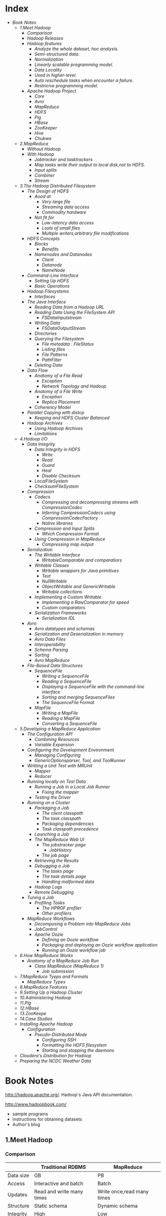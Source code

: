 * Index
- [[* Book Notes][Book Notes]]
  - [[* 1.Meet Hadoop][1.Meet Hadoop]]
    - [[* Comparison][Comparison]]
    - [[* Hadoop Releases][Hadoop Releases]]
    - [[* Hadoop features][Hadoop features]]
      - [[* Analyze the whole dataset, hoc analysis.][Analyze the whole dataset, hoc analysis.]]
      - [[* Semi-structured data.][Semi-structured data.]]
      - [[* Normalization][Normalization]]
      - [[* Linearly scalable programming model.][Linearly scalable programming model.]]
      - [[* Data Locality][Data Locality]]
      - [[* Used in higher-level.][Used in higher-level.]]
      - [[* Auto reschedule tasks when encounter a failure.][Auto reschedule tasks when encounter a failure.]]
      - [[* Restricive programming model.][Restricive programming model.]]
    - [[* Apache Hadoop Project][Apache Hadoop Project]]
      - [[* Core][Core]]
      - [[* Avro][Avro]]
      - [[* MapReduce][MapReduce]]
      - [[* HDFS][HDFS]]
      - [[* Pig][Pig]]
      - [[* HBase][HBase]]
      - [[* ZooKeeper][ZooKeeper]]
      - [[* Hive][Hive]]
      - [[* Chukwa][Chukwa]]
  - [[* 2.MapReduce][2.MapReduce]]
    - [[* Without Hadoop][Without Hadoop]]
    - [[* With Hadoop][With Hadoop]]
      - [[* Jobtracker and tasktrackers][Jobtracker and tasktrackers]]
      - [[* Map tasks write their output to local disk,not to HDFS.][Map tasks write their output to local disk,not to HDFS.]]
      - [[* Input splits][Input splits]]
      - [[* Combiner][Combiner]]
      - [[* Stream][Stream]]
  - [[* 3.The Hadoop Distributed Filesystem][3.The Hadoop Distributed Filesystem]]
    - [[* The Design of HDFS][The Design of HDFS]]
      - [[* Aood at	  ][Aood at	  ]]
        - [[* Very large file ][Very large file ]]
        - [[* Streaming data access][Streaming data access]]
        - [[* Commodity hardware][Commodity hardware]]
      - [[* Not fit for][Not fit for]]
        - [[* Low-latency data access][Low-latency data access]]
        - [[* Losts of small files][Losts of small files]]
        - [[* Multiple writers,arbitrary file modifications][Multiple writers,arbitrary file modifications]]
    - [[* HDFS Concepts][HDFS Concepts]]
      - [[* Blocks][Blocks]]
        - [[* Benefits][Benefits]]
      - [[* Namenodes and Datanodes][Namenodes and Datanodes]]
        - [[* Client ][Client ]]
        - [[* Datanode][Datanode]]
        - [[* NameNode][NameNode]]
    - [[* Command-Line Interface][Command-Line Interface]]
      - [[* Setting Up HDFS][Setting Up HDFS]]
      - [[* Basic Operations][Basic Operations]]
    - [[* Hadoop Filesystems][Hadoop Filesystems]]
      - [[* Interfaces][Interfaces]]
    - [[* The Java Interface][The Java Interface]]
      - [[* Reading Data from a Hadoop URL][Reading Data from a Hadoop URL]]
      - [[* Reading Data Using the FileSystem API][Reading Data Using the FileSystem API]]
        - [[* FSDataInputstream][FSDataInputstream]]
      - [[* Writing Data][Writing Data]]
        - [[* FSDataOutputStream][FSDataOutputStream]]
      - [[* Directories][Directories]]
      - [[* Querying the Filesystem][Querying the Filesystem]]
        - [[* File metadata : FileStatus][File metadata : FileStatus]]
        - [[* Listing files][Listing files]]
        - [[* File Patterns][File Patterns]]
        - [[* PathFilter][PathFilter]]
      - [[* Deleting Data][Deleting Data]]
    - [[* Data Flow][Data Flow]]
      - [[* Anatomy of a File Read][Anatomy of a File Read]]
        - [[* Exception][Exception]]
        - [[* Network Topology and Hadoop][Network Topology and Hadoop]]
      - [[* Anatomy of a File Write][Anatomy of a File Write]]
        - [[* Exception][Exception]]
        - [[* Replica Placement][Replica Placement]]
      - [[* Coherency Model][Coherency Model]]
    - [[* Parallel Copying with distcp][Parallel Copying with distcp]]
      - [[* Keeping and HDFS Cluster Balanced][Keeping and HDFS Cluster Balanced]]
    - [[* Hadoop Archives][Hadoop Archives]]
      - [[* Using Hadoop Archives][Using Hadoop Archives]]
      - [[* Limitations][Limitations]]
  - [[* 4.Hadoop I/O][4.Hadoop I/O]]
    - [[* Data Integrity][Data Integrity]]
      - [[* Data Integrity in HDFS][Data Integrity in HDFS]]
        - [[* Write][Write]]
        - [[* Read][Read]]
        - [[* Guard][Guard]]
        - [[* Heal][Heal]]
        - [[* Disable Checksum][Disable Checksum]]
      - [[* LocalFileSystem][LocalFileSystem]]
      - [[* ChecksumFIleSystem][ChecksumFIleSystem]]
    - [[* Compression][Compression]]
      - [[* Codecs][Codecs]]
        - [[* Compressing and decompressing streams with CompressionCodec][Compressing and decompressing streams with CompressionCodec]]
        - [[* Inferring CompressionCodecs using CompressionCodecFactory][Inferring CompressionCodecs using CompressionCodecFactory]]
        - [[* Native libraries][Native libraries]]
      - [[* Compression and Input Splits][Compression and Input Splits]]
        - [[* Which Compression Format][Which Compression Format]]
      - [[* Using Compression in MapReduce][Using Compression in MapReduce]]
        - [[* Compressing map output][Compressing map output]]
    - [[* Serialization][Serialization]]
      - [[* The Writable Interface][The Writable Interface]]
        - [[* WritableComparable and comparatiors][WritableComparable and comparatiors]]
      - [[* Writable Classes][Writable Classes]]
        - [[* Writable wrappers for Java primitives][Writable wrappers for Java primitives]]
        - [[* Text][Text]]
        - [[* NullWritable][NullWritable]]
        - [[* ObjectWritable and GenericWritable][ObjectWritable and GenericWritable]]
        - [[* Writable collections][Writable collections]]
      - [[* Implementing a Custom Writable][Implementing a Custom Writable]]
        - [[* Implementing a RawComparator for speed][Implementing a RawComparator for speed]]
        - [[* Custom comparators][Custom comparators]]
      - [[* Serialization Frameworks][Serialization Frameworks]]
        - [[* Serialization IDL][Serialization IDL]]
    - [[* Avro][Avro]]
      - [[* Avro datatypes and schemas][Avro datatypes and schemas]]
      - [[* Serialization and Deserialization in memory][Serialization and Deserialization in memory]]
      - [[* Avro Data Files][Avro Data Files]]
      - [[* Interoperability][Interoperability]]
      - [[* Schema Parsing ][Schema Parsing ]]
      - [[* Sorting][Sorting]]
      - [[* Avro MapReduce][Avro MapReduce]]
    - [[* File-Based Data Structures][File-Based Data Structures]]
      - [[* SequenceFile][SequenceFile]]
        - [[* Writing a SequenceFile][Writing a SequenceFile]]
        - [[* Reading a SequenceFile][Reading a SequenceFile]]
        - [[* Displaying a SequenceFile with the command-line interface][Displaying a SequenceFile with the command-line interface]]
        - [[* Sorting and merging SequenceFiles][Sorting and merging SequenceFiles]]
        - [[* The SequenceFile Format][The SequenceFile Format]]
      - [[* MapFile][MapFile]]
        - [[* Writing a MapFile][Writing a MapFile]]
        - [[* Reading a MapFile][Reading a MapFile]]
        - [[* Converting a SequenceFile][Converting a SequenceFile]]
  - [[* 5.Developing a MapReduce Application][5.Developing a MapReduce Application]]
    - [[* The Configuration API][The Configuration API]]
      - [[* Combining Resources][Combining Resources]]
      - [[* Variable Expansion][Variable Expansion]]
    - [[* Configuring the Development Environment][Configuring the Development Environment]]
      - [[* Managing Configuring][Managing Configuring]]
      - [[* GenericOptionsparser, Tool, and ToolRunner][GenericOptionsparser, Tool, and ToolRunner]]
    - [[* Writting a Unit Test with MRUnit][Writting a Unit Test with MRUnit]]
      - [[* Mapper][Mapper]]
      - [[* Reducer][Reducer]]
    - [[* Running locally on Test Data][Running locally on Test Data]]
      - [[* Running a Job in a Local Job Runner][Running a Job in a Local Job Runner]]
        - [[* Fixing the mapper][Fixing the mapper]]
      - [[* Testing the Driver][Testing the Driver]]
    - [[* Running on a Cluster][Running on a Cluster]]
      - [[* Packaging a Job][Packaging a Job]]
        - [[* The client classpath][The client classpath]]
        - [[* The task classpath][The task classpath]]
        - [[* Packaging dependencies][Packaging dependencies]]
        - [[* Task classpath precedence][Task classpath precedence]]
      - [[* Launching a Job][Launching a Job]]
      - [[* The MapReduce Web UI][The MapReduce Web UI]]
        - [[* The jobstracker page][The jobstracker page]]
          - [[* JobHistory][JobHistory]]
        - [[* The job page][The job page]]
      - [[* Retrieving the Results][Retrieving the Results]]
      - [[* Debugging a Job][Debugging a Job]]
        - [[* The tasks page][The tasks page]]
        - [[* The task details page][The task details page]]
        - [[* Handling malformed data][Handling malformed data]]
      - [[* Hadoop Logs][Hadoop Logs]]
      - [[* Remote Debugging][Remote Debugging]]
    - [[* Tuning a Job][Tuning a Job]]
      - [[* Profiling Tasks][Profiling Tasks]]
        - [[* The HPROF profiler][The HPROF profiler]]
        - [[* Other profilers][Other profilers]]
    - [[* MapReduce Workflows][MapReduce Workflows]]
      - [[* Decomposing a Problem into MapReduce Jobs][Decomposing a Problem into MapReduce Jobs]]
      - [[* JobControl][JobControl]]
      - [[* Apache Oozie][Apache Oozie]]
        - [[* Defining an Oozie workflow][Defining an Oozie workflow]]
        - [[* Packaging and deploying an Oozie workflow application][Packaging and deploying an Oozie workflow application]]
        - [[* Running an Oozie workflow job][Running an Oozie workflow job]]
  - [[* 6.How MapReduce Works][6.How MapReduce Works]]
    - [[* Anatomy of a MapReduce Job Run][Anatomy of a MapReduce Job Run]]
      - [[* Class MapReduce (MapReduce 1)][Class MapReduce (MapReduce 1)]]
        - [[* Job submission][Job submission]]
  - [[* 7.MapReduce Tyeps and Formats][7.MapReduce Tyeps and Formats]]
    - [[* MapReduce Types][MapReduce Types]]
  - [[* 8.MapReduce Features][8.MapReduce Features]]
  - [[* 9.Setting Up a Hadoop Cluster][9.Setting Up a Hadoop Cluster]]
  - [[* 10.Administering Hadoop][10.Administering Hadoop]]
  - [[* 11.Pig][11.Pig]]
  - [[* 12.HBase][12.HBase]]
  - [[* 13.ZooKeepe][13.ZooKeepe]]
  - [[* 14.Case Studies][14.Case Studies]]
  - [[* Installing Apache Hadoop][Installing Apache Hadoop]]
    - [[* Configuration][Configuration]]
      - [[* Pseudo-Distributed Mode][Pseudo-Distributed Mode]]
        - [[* Configuring SSH][Configuring SSH]]
        - [[* Formatting the HDFS filesystem][Formatting the HDFS filesystem]]
        - [[* Starting and stopping the daemons][Starting and stopping the daemons]]
  - [[* Cloudera's Distribution for Hadoop][Cloudera's Distribution for Hadoop]]
  - [[* Preparing the NCDC Weather Data][Preparing the NCDC Weather Data]]

* Book Notes
http://hadoop.apache.org/.
Hadoop's Java API documentation.

http://www.hadoopbook.com/
+ sample programs
+ instructions for obtaining datasets
+ Author's blog

** 1.Meet Hadoop
*** Comparison
|-----------+---------------------------+----------------------------|
|           | Traditional RDBMS         | MapReduce                  |
|-----------+---------------------------+----------------------------|
| Data size | GB                        | PB                         |
| Access    | Interactive and batch     | Batch                      |
| Updates   | Read and write many times | Write once,read many times |
| Structure | Static schema             | Dynamic schema             |
| Integrity | High                      | Low                        |
| Scaling   | nonlinear                 | Linear                     |
|-----------+---------------------------+----------------------------|
*** Hadoop Releases
| Feature                     | 1.x                              | 0.22       | 2.x        |
|-----------------------------+----------------------------------+------------+------------|
| Secure authentication       | Yes                              | No         | Yes        |
| Old configration names      | Yes                              | Deprecated | Deprecated |
| New configration names      | No                               | Yes        | Yes        |
| Old MapReduce API           | Yes                              | Yes        | Yes        |
| New MapReduce API           | Yes (with some missing libraries | Yes        | Yes        |
| MapReduce1 runtime(Classic) | Yes                              | Yes        | NO         |
| MapReduce2 runtime(YARN)    | No                               | NO         | Yes        |
| HDFS federation             | No                               | NO         | Yes        |
| HDFS high-availability      | No                               | No         | Yes        |
*** Hadoop features

**** Analyze the whole dataset, hoc analysis.

**** Semi-structured data.
MapReduce works well on unstructured or semi-structured data, since it
is designed to interpret the data at processing time. In other words,
the input keys and values for MapReduce are not an intrinsic property
of the data, but they are chosen by the person analyzing the data.

**** Normalization
Log files is suitable for MapReduce.
MapReduce favor record-oriented data.

**** Linearly scalable programming model.
The programmer write two functions -- a map function and a reduce
function -- each of which defines mapping form one set of key-value
pairs to another.And it has no concern about the size of the data.

**** Data Locality
Hadoop try to colocate the data with the compute node.It preserves
network bandwidth by explicitly modelling network topology.

**** Used in higher-level.
Do not need to touch to the data flow, and only thinks in terms of
functions of key and value pairs.

**** Auto reschedule tasks when encounter a failure.
It is a shared-nothing architecture, which makes rescheduling task on
machines that are healthy possible.

**** Restricive programming model.
You are limited to key and value types that are related in specified
ways and mappers and reducers run with very limited coordination
between one another.
*** Apache Hadoop Project

| Pig       | Chukwa | Hive      | HBase |
|-----------+--------+-----------+-------|
| MapReduce | HDFS   | ZooKeeper |       |
|-----------+--------+-----------+-------|
| Core      | Avro   |           |       |

**** Core
A set of components and interfaces for distributed filesystems and
general I/O (serialization, Java RPC, persistent data structures).

**** Avro
A data serialization system for efficient, cross-language RPC, and persistent data
storage. (At the time of this writing, Avro had been created only as a new subpro-
ject, and no other Hadoop subprojects were using it yet.)

**** MapReduce
 distributed data processing model and execution environment that runs on large
clusters of commodity machines.

**** HDFS
A distributed filesystem that runs on large clusters of commodity machines.

**** Pig
A data flow language and execution environment for exploring very large datasets.
Pig runs on HDFS and MapReduce clusters.

**** HBase
A distributed, column-oriented database. HBase uses HDFS for its underlying
storage, and supports both batch-style computations using MapReduce and point
queries (random reads).

**** ZooKeeper
A distributed, highly available coordination service. ZooKeeper provides primitives
such as distributed locks that can be used for building distributed applications.

**** Hive
A distributed data warehouse. Hive manages data stored in HDFS and provides a
query language based on SQL (and which is translated by the runtime engine to
MapReduce jobs) for querying the data.

**** Chukwa
A distributed data collection and analysis system. Chukwa runs collectors that
store data in HDFS, and it uses MapReduce to produce reports. (At the time of this
writing, Chukwa had only recently graduated from a “contrib” module in Core to
its own subproject.)

** 2.MapReduce
introduction to Mapreduce.

*** Without Hadoop
Facing with the problem that find the highest temperature for each
year from abundant of records,a large instance took up 40mins to
execute a bash command.

Express your query as a MapReduce job.

MapReduce works by breaking the processing into two phases:the map
phase and the reduce phase.Each phase has key-value pairs as input and
output,the types of which may be chosen by the programmer.

Use raw text as input for the map phase.The key should be the offset
of the beginning of the from the beginning of the file.


*** With Hadoop
Use Hadoop's basic types instead of built-in Java types for achieving good
performance when serialize.You can find them in org.apache.hadoop.io
package.
**** Jobtracker and tasktrackers
The jobtracker coordinates all the jobs run on the system by
scheduling tasks to run on tasktrackers. Tasktrackers run tasks and send progress re-
ports to the jobtracker, which keeps a record of the overall progress of each job. If a
tasks fails, the jobtracker can reschedule it on a different tasktracker.

**** Map tasks write their output to local disk,not to HDFS.
As it is not the finall result ,it's kind of waist to store in
HDFS,which will back up.

**** Input splits
Input splits should be small enough to achieve the good load-balance.
A good split size tends to be the size of a HDFS block,64MB by
defualt,which means that a node can process its task without query
other node to get all of the data.

The number of reduce tasks is not governed by the size of the input, but is specified
independently. 

**** Combiner
Combiner is a function juist like the reduce function, whereas it is
executed before send data the the node where executing
reduce.Therefor,you can define it using the reduce class.
It is focus on minimize the using of bandwidth.

**** Stream
Hadoop also provide Unix standard streams as the interface between Hadoop and your program.

** 3.The Hadoop Distributed Filesystem
Looks at Hadoop filesystems,HDFS in depth.

Hadoop has a general purpose filesystem abstraction,so it can also integrates with other storage systems.

*** The Design of HDFS
+ HDFS :: is filesystem designed for storing very large files with
          streaming data access patterns,running on clusters on
          commodity hardware.

**** Aood at	  
***** Very large file 
 hundreds of megabytes,gigabytes,or terabytes in size.

***** Streaming data access
HDFS is built around the idea that the most efficient data processing
pattern is a write-once,read-many-times pattern.And analyses are
performed on a large proportion of data.

***** Commodity hardware
It's designed to run on clusters of commodity hardware.

**** Not fit for
***** Low-latency data access
In the tens of milliseconds range.HBase is currently a better for
low-latency access.

***** Losts of small files
Because the namenode holds filesystem metadata in memory, the limit to the
number of files in a filesystem is governed by the amount of memory on the name-
node.

***** Multiple writers,arbitrary file modifications
File in HDFS may be written to by a single writer.And they are always
write at the end of the file.

*** HDFS Concepts
**** Blocks
Just like the blocks in a single disk.

Block's default size in HDFS is 64MB.But a file that is smaller than
64MB would not occupy a full block's worth of underlying storge.

With such size of blocks,HDFS can minimize the cost of seeks.This
figure will continue to be revised upward as transfer speeds grow.But
it also shouldn't be taken too far.Map tasks normally operate on one
block at a time,so if you have too few tasks (fewer than nodes in the
clusters), your jobs will run slower than they could otherwise.

list the blocks that make up each file in the filesystem
*% Hadoop fsck -files -blocks*

***** Benefits
+ a file can be larger than any single disk.
+ Making the unit of abstraction a block rather than a file simplifies
  the storage subsystem.

**** Namenodes and Datanodes
master-worker pattern -- a namenode (the master) and a number of
datanodes(workers).

***** Client 
It communicates with the namenode and datanodes and provide a
POSIX-like interface to user.

***** Datanode
They store and retrieve blocks when they are told to (by clients or
the namenode).
Report to the namenode periodically with lists of blocks that they are
storing.

***** NameNode
The namenode manages the filesystem namespace.
Everytime the system starts,it generate two files that store the
information -- namespace and edit log.
It also knows nodes on which a file's blocks locate.

+ Causion :: If namenode obliterated,the filesystem broke.So it is
             important to make the namenode resilient to failure.

+ Backup :: Hadoop can be configured so that the namenode write its
            persistent state to local disk as well as a remote NFS
            mount which is synchronous and atomic.

+ Secondary Namenode :: Its main role is to periodically merge the
     namespace image with the edit log to prevent the edit log from
     becoming too large.It keeps a copy of the merged namespace
     image.But the information generated from merged
     and faild will be lost.

*** Command-Line Interface
**** Setting Up HDFS
+ fs.default.name :: The HDFS daemons will use this property to determine the host and port for the HOST namenode.
+ dfs.replication :: Set it to one to cancel replicate filesystem blocks by the usual default for tree.

**** Basic Operations
fs -help for help.

+ Copy a file from the localfilesystem to HDFS ::
  % hadoop fs -copyFromLocal input/docs/quangle.text [hdfs://localhost][/user/tom/]quangle.txt
  (omitting hdfs uri will pick up the default hdfs://localhost)

+ HDFS file listing ::
  % hadoop fs -ls .
  The result is very similar to the "ls -l".

  The second column is the replication factor of the file.Directories
  do no have this value for they do not have the replication
  concept.They are treated as metadata and stored by the namenode.
  Datafiles do not have execute permission and directories must have
  it for accessing its children.

  Permission /*TODO*/

*** Hadoop Filesystems
Filesystem is an abstract notion and it has some implementation (HDFS
is just one of them).

|------------------+-----------+--------------------------------+----------------------------------------------------------------------------------------------------------------------------------------|
| Filesystem       | URIscheme | Java Implementation            | Description                                                                                                                            |
|------------------+-----------+--------------------------------+----------------------------------------------------------------------------------------------------------------------------------------|
| Local            | file      | fs.LocalFileSystem             | A filesystem for a locally connected disk with client-side check-sums.Use RawLocalFileSystem for a local filesystem with no checksums. |
| HDFS             | hdfs      | hdfs.DistributedFileSystem     | Hadoop's distributed filesystem.HDFS is designed to work efficiently in conjunction with MapReduce.                                    |
| HFTP             | hftp      | hdfs.HftpFileSystem            |                                                                                                                                        |
| HsFtp            | hsftp     | hdfs.HsftpFileSystem           |                                                                                                                                        |
| HAR              | har       | fs.HarFileSystem               |                                                                                                                                        |
| KFS(Cloud-Store) | kfs       | fs.kfs.KosmoFileSystem         |                                                                                                                                        |
| FTP              | ftp       | fs.ftp.FTPFileSystem           |                                                                                                                                        |
| S3(native)       | s3n       | fs.s3native.NativeS3FileSystem |                                                                                                                                        |
| S3(block-based)  | s3        | fs.s3.S3FileSystem             |                                                                                                                                        |
|------------------+-----------+--------------------------------+----------------------------------------------------------------------------------------------------------------------------------------|
(All Java implementations are under org.apache.hadoop)

Listing the files in the root directory of the local filessytem.
% hadoop fs -ls file:////

**** Interfaces
/*TODO*/  

*** The Java Interface
Writting code against the FileSystem abstract class to retain
portability across filesystem,which allows you to run tests rapidly
using data stored on the local filesystem.

**** Reading Data from a Hadoop URL
One of the simplest ways to read a file from a Hadoop filesystem is by
using a java.net.URL object to open a stream to read the data from.

#+BEGIN_SRC sh
InputStream in = null;
try {
  in = new URL("hdfs://host/path").openStream();
  // process in
} finally {
  IOUtils.closeStream(in);
}
#+END_SRC

To make Java recognize Hadoop's hdfs URL cheme,you need to call the
setURLStreamHadnlerFactory method on URL with an instance of
FsUrlStreamHandlerFactory.

This method can only be called once per JVM,it better to executed in a
static block while it may be conflict with some third-party component.

#+BEGIN_SRC sh
public class URLCat {
  static {
    URL.setURLStreamHandlerFactory(new FsUrlStreamHandlerFactory());
  }

  public static void main(String[] args) throws Exception {
    InputStream in = null;
    try {
      in = new URL(args[0]).openStream();
      //args[0] must met the format like : hdfs://localhost/path/to/file
      IOUtils.copyBytes(in, System.out, 4096, false);
    } finally {
      IOUtils.closeStream(in);
    }
  }
}
#+END_SRC

**** Reading Data Using the FileSystem API
A file in a Hadoop filesystem is represented by a Hadoop Path
object.You can think of a Path as a Hadoop filesystem URI.


Configuration object represents the configuration files such as core-site.xml.

#+BEGIN_SRC sh
public class FileSystemCat {

  public static void main(String[] args) throws Exception {
    String uri = args[0];
    Configuration conf = new Configuration();
    //FileSystem from org.apache.hadoop.fs
    FileSystem fs = FileSystem.get(URI.create(uri), conf);
    InputStream in = null;
    try {
      in = fs.open(new Path(uri));//Path from org.apache.hadoop.fs
      IOUtils.copyBytes(in, System.out, 4096, false);
    } finally {
      IOUtils.closeStream(in);
    }
  }
}
#+END_SRC

***** FSDataInputstream
The open() method on FileSystem actually returns a
FSDataInputstream.It is a specialization of =java.io.DataInputStream= 
with support for random access.It also implements =Seekable= ,
=PositionedReadable= interfaces.

Seekable interface has a seek() method that allow you to move to an 
arbitrary,absolute position in the file and getPos() method.
	      
PositionedReadable interface give you ability to read parts of a file
at a given offset.All of these methods preserve the current offset in
the file and are thread-safe.

+ /CAUTION/ :: seek() is a relatively expensive operation.You should
             structure your application access patterns to rely on
             streaming data,(by using MapReduce) rather than
             performing a large number of seeks.

**** Writing Data
Simplest to create a file:
#+BEGIN_SRC sh
  public FSDataOutStream create (Path f) throw IOException
#+END_SRC
  
  + /CAUTION/ :: this method will create the parent directory that
               doesn't exist.

There's an overloaded method for passing a callback
interface, =Progressable=,which will be invoken when data written to
the datanode.

Appending to an existing file.
#+BEGIN_SRC sh
  public FSDataOutStream append (Path f) throw IOException
#+END_SRC
  
It can be used to create unbounded files ,such as logfile, can write
to an existing file after a restart.

/Copying a local file to a Hadoop filesystem, and show proress/
#+BEGIN_SRC sh
public class FileCopyWithProgress {
  public static void main(String[] args) throws Exception {
    String localSrc = args[0];
    String dst = args[1];

    InputStream in = new BufferedInputStream(new FileInputStream(localSrc));
    Configuration conf = new Configuration();
    FileSystem fs = FileSystem.get(URI.create(dst), conf);

    OutputStream out = fs.create(new Path(dst), new Progressable() {
      public void progress() {
        System.out.print(".");
      }
    });
    IOUtils.copyBytes(in, out, 4096, true);
  }
}
#+END_SRC

***** FSDataOutputStream
The create() method above returns a FSDataOutputStream.
It can getPos() but not seek().
It was designed to the principal that writing only occur at the end of
a file.

**** Directories
Create a directory:
#+BEGIN_SRC sh
  public boolean mkdirs (Path f) throws IOException
#+END_SRC
This method creates all of the parent dir if they don't exist just
like the method creating a file or =java.io.File's mkdir()= .
It returns true if creating is success.
  
**** Querying the Filesystem
***** File metadata : FileStatus
The FileStatus class encapsulates filesystem metadata for files and
dirs,including /file length/ , /block size/ , /replication/ , /modification
time/ , /ownership/ , and /permission information/.

FileSystem's getFileStatus() method.
#+BEGIN_SRC sh
public class ShowFileStatusTest {
  private MiniDFSCluster cluster; // use an in-process HDFS cluster for testing
  private FileSystem fs;
  @Before
  public void setUp() throws IOException {
    Configuration conf = new Configuration();
    if (System.getProperty("test.build.data") == null) {
      System.setProperty("test.build.data", "/tmp");
    }
    cluster = new MiniDFSCluster(conf, 1, true, null);
    fs = cluster.getFileSystem();
    OutputStream out = fs.create(new Path("/dir/file"));
    out.write("content".getBytes("UTF-8"));
    out.close();
  }
  @After
  public void tearDown() throws IOException {
    if (fs != null) { fs.close(); }
    if (cluster != null) { cluster.shutdown(); }
  }
  @Test(expected = FileNotFoundException.class)
  public void throwsFileNotFoundForNonExistentFile() throws IOException {
    fs.getFileStatus(new Path("no-such-file"));
  }
  @Test
  public void fileStatusForFile() throws IOException {
    Path file = new Path("/dir/file");
    FileStatus stat = fs.getFileStatus(file);
    assertThat(stat.getPath().toUri().getPath(), is("/dir/file"));
    assertThat(stat.isDir(), is(false));
    assertThat(stat.getLen(), is(7L));

    assertThat(stat.getModificationTime(),
    is(lessThanOrEqualTo(System.currentTimeMillis())));
    assertThat(stat.getReplication(), is((short) 1));
    assertThat(stat.getBlockSize(), is(64 * 1024 * 1024L));
    assertThat(stat.getOwner(), is("tom"));
    assertThat(stat.getGroup(), is("supergroup"));
    assertThat(stat.getPermission().toString(), is("rw-r--r--"));
  }

}

//public boolean exists(Path f ) throws IOException
#+END_SRC

***** Listing files
#+BEGIN_SRC sh
public FileStatus[] listStatus(Path f) throws IOException
public FileStatus[] listStatus(Path f, PathFilter filter) throws IOException
public FileStatus[] listStatus(Path[] files) throws IOException
public FileStatus[] listStatus(Path[] files, PathFilter filter) throws IOException
#+END_SRC

Depending on what you pass into (file or dir),method return one or
more FileStatus instances.

#+BEGIN_SRC sh
    public class ListStatus {
	public static void main(String[] args) throws Exception {
	    String uri = args[0];
	    Configuration conf = new Configuration();
	    FileSystem fs = FileSystem.get(URI.create(uri), conf);
	    Path[] paths = new Path[args.length];
	    for (int i = 0; i < paths.length; i++) {
		paths[i] = new Path(args[i]);
	    }
	}
    }
    FileStatus[] status = fs.listStatus(paths);
    Path[] listedPaths = FileUtil.stat2Paths(status);
    for (Path p : listedPaths) {
	System.out.println(p);
    }
#+END_SRC

***** File Patterns
Using wildcard to match a set of files:
#+BEGIN_SRC sh
public FileStatus[] globStatus(Path pathPattern) throws IOException
public FileStatus[] globStatus(Path pathPattern, PathFilter filter) throws IOException
#+END_SRC
Just like is works in Unix bash.

***** PathFilter
To make listStatus() and globStatus() more powerfull you can
implements your PathFilter.
There's method in this interface:
#+BEGIN_SRC sh
  boolean accept(Path path);
#+END_SRC
But filters can only act on a file's name.

**** Deleting Data
public boolean delete (Path f, boolean recusive) throws IOException

*** Data Flow
**** Anatomy of a File Read
/Figure A client reading data from HDFS/
[[file://~/Pictures/dataflow01.png]]

1.
  =DistributedFileSystem= calls the namenode, using /RPC/, to determine the
  locations of the blocks for the first few blocks in the file (step
  2).For each block, the namenode returns the addresses of the datanodes
  that have a cop of that block,which are sorted according to their
  proximity to the client.

FSDataInputStream in turn wraps a =DFSInputStream=, which manages the
datanode and namenode I/O.

2.
  The client then calls read() on the stream (step 3). DFSInputStream,
  which has stored the datanode addresses for the first few blocks in
  the file, then connects to the first (closest) datanode for the first
  block in the file. 

3.
  When the end of the block is reached, DFSInputStream will close the
  connection to the datanode, then find the best datanode for the next
  block (step 5). This happens transparently to the client.

4.
  Blocks are read in order with the DFSInputStream opening new
  connections to datanodes as the client reads through the stream. It
  will also call the namenode to retrieve the datanode locations for
  the next batch of blocks as needed. When the client has finished
  reading, it calls close() on the FSDataInputStream (step 6).

***** Exception
If the client encounters an error while communicating with a
datanode,it will try the next closest one for the block and remember
the broken datanode for later blocks.

The client also verifies checksums for the data.If a corrupted block
is found, it is reported to the namenode, before reading from another
node.

Namenodes are only responsible for telling client the datanodes'
location according to the information stored in memory.
And client contacts best datanodes directly to retrieve data.

***** Network Topology and Hadoop
It's ideal to use the bandwidth between two nodes as a measure of
distance.However, this measure is impractical.

Hadoop takes a simple approach in which the network is represented as
a tree and the distance between two nodes is the sum of their
distances to their closest common ancestor.

+ Processes on the same node
+ Different nodes on the same rack
+ Nodes on different racks in the same data center
+ Nodes in different data centers

Hadoop cannot divine your network topology for you.You should
configure youself.By default, it assumes that all nodes are on a
single rack in a single data center.

**** Anatomy of a File Write
[[./write file.png]]

1.
  *DistributedFileSystem* makes an RPC call to the namenode to create a
  new file in the filesystem’s namespace, with no blocks associated
  with it (step 2). 

2.
  The namenode first check whether the file already exist and the client
  has the right permissions.Only after pass the checking,will it makes a
  record of the new file.Otherwise, *IOException*.

Just as the read case,FSDataOutputStream wraps a DFSOutputStream,
which handles communication with the datanodes and namenode.

3.
  As the client writes data (step 3), DFSOutputStream splits it into
  packets, which it writes to an internal queue, called the /data
  queue/.

4.
  The data queue is consumed by the Data Streamer, whose responsibility
  it is to ask the namenode to allocate new blocks by picking a list of
  suitable datanodes to store the replicas.
  The list of datanodes forms a pipeline to replicate data.

5.  
  DFSOutputStream also maintains an internal queue of packets that are
  waiting to be acknowledged by datanodes, called the /ack queue/.A
  packet is removed from the ack queue only when it has been
  acknowledged by all the datanodes in the pipeline (step 5).

6.
  When writing finished,the client calls close() on the stream (step
  6),which will flushes all the remaining packets to the datanode
  pipeline and waits for ack before telling the namenode file is
  complete (step 7). And it return successfully after blocks have been
  minimally replicated.

***** Exception
When failture occured,firstly,the pipeline is closed,and any packets
in the ack queue are added to the front of the data
queue. Secondly,remove failed datanode from the pipeline and the
others work as normal.The namenode notices then will arrange for a
further replica.

If all datanodes went out,the wrte will still succeed as long as
*dfs.replication.min* are written.And the block will be asynchronously
replicated across the cluster.

***** Replica Placement
How does the namenode choose the replicate nodes ?
P 67.
[[./choosereplicanode.png]]

**** Coherency Model
Once more than a block’s worth of data has been written, the first
block will be visible to new readers. This is true of subsequent
blocks, too: it is always the current block being written that is not
visible to other readers.

Using *sync()* method on FSDataOutStream give you ability to
guarantees that the data written up to that point in the file is
persisted and visible to all new readers.
#+BEGIN_SRC Java
Path p = new Path("p");
FSDataOutputStream out = fs.create(p);
out.write("content".getBytes("UTF-8"));
out.flush();
out.sync();
// or using out.close();
assertThat(fs.getFileStatus(p).getLen(), is(((long) "content".length())));
#+END_SRC

This behavior is similar to the fsync system call in Unix that commits
buffered data for a file descriptor.
#+BEGIN_SRC Java
FileOutputStream out = new FileOutputStream(localFile);
out.write("content".getBytes("UTF-8"));
out.flush(); // flush to operating system
out.getFD().sync(); // sync to disk
assertThat(localFile.length(), is(((long) "content".length())));
#+END_SRC

Closing a file in HDFS performs an implicit sync().

Without using sync(),you should be prepared to lose up to a block of
data when failture occur.However,it also take some system performance.

*** Parallel Copying with distcp
*distcp* is a useful program in Hadoop for copying large amounts of
data to and from Hadoop filesystems in parallel.

/Copy the foo directory to under bar directory/
*% hadoop distcp hdfs://namenode1/foo hdfs://namenode2/bar*

bar will be created if it doesn't exist.
-update -overwrite  => rsync
The two cluster must run under the same version of Hadoop.

/distcp/ is implemented as a MapReduce job where the work of copying
is done by the maps that run in parallel across the cluster.There are
no reducers.Each file is copied by a single map, and distcp tries to
give each map approximately the same amount of data, by bucketing
files into roughly equal allocations.

Each map copies at least 256 MB (if less than this,it will create only
one map) to minimize overheads in task setup.By default, the maximun
number of maps is 20 per cluster node.

**** Keeping and HDFS Cluster Balanced
Coyping 1000GB files with specifying -m 1 will result in the first
replica of each block would reside on the node running the map.
The best practice is create more maps than nodes in the cluster.

*** Hadoop Archives
HDFS stores small files inefficiently, since each file is stored in a
block, and block metadata is held in memory by the namenode. Thus, a
large number of small files can eat up a lot of memory on the
namenode. (Note, however, that small files do not take up any more
disk space than is required to store the raw contents of the file. For
example, a 1 MB file stored with a block size of 128 MB uses 1 MB of
disk space, not 128 MB.)

/Hadoop Archives/ ,or HAR files, are a file archiving facility that
packs files into HDFS blocks more efficiently, thereby reducing
namenode memory usage while still allowing transparent access to
files. In particular, Hadoop Archives can be used as input to
MapReduce.

**** Using Hadoop Archives
A Hadoop Archive is created from a collection of files using /archive/
tool,which runs a MapReduce job.
*% hadoop archive -archiveName files.har /my/files /my*

.har extension is mendatory.
Accepts multiple source trees and the final argument is the output
directory.

HAR file is made of : two index files and a collection of part files.

*% hadoop fs -lsr har:///myfiles.har/my/files/dir*
*% hadoop fs -lsr har://hdfs-localhost:8020/myfiles.har/my/files/dir*

**** Limitations
Archives are immutable once they have been created. 
Processing lots of small files, even in a HAR file, can still be
inefficient.

** 4.Hadoop I/O
covers the fundamentals of I/O in Hadoop:data integrity, compression, serialization, and file-based data structures.

*** Data Integrity
The usual way of detecting corrupted data is by computing a checksum
for the data when it first enters the system, and then whenever it is
transmitted across a channel that is unreliable and hence capable of
corrupting the data. 
CRC-32

**** Data Integrity in HDFS
HDFS transparently checksums all data writtn to it and by default
verifies checksums when reading data.A separate checksum is created
for every io.bytes.per.checksum bytes of data (default 512B).

***** Write
Datanodes are responsible for verifying the data they receive before
storing the data and its checksum, no matter receives it from client
or datanodes during replication.The last datanode in the pipeline
verifies the checksum. If it detects an error, the client receives a
*ChecksumException*, a subclass of IOException.

***** Read
Each datanode keeps a persistent log of chechsum verifications, so it
knows the last time each of its blocks was verified. When a client
successfully verifies a block, it tells the datanode, which updates
its log. Keeping Statics such as these is valuable in detecting bad
disks.

***** Guard
Each datanode runs a *DataBlockScanner* in a background thread that
periodically verifies all the blocks stored ono the datanode. This is
to guard against corruption due to "bit rot" in the physical storage
media.

***** Heal
HDFS can "heal" corrupted blocks by copying one of the good
replicas.If a client detects an error when reading a block, it reports
the bad block and the datanode it was trying to read from to the
namenode before throwing a ChecksumExcption.

***** Disable Checksum
Passing false to the *setVerifyChecksum()* method on FileSystem,
before using the open() method to read a file.Using the *-ignoreCrc*
option with the *-get* or the equivalent *-copyToLocal* command in the
shell has the same effect.
This feature is useful if you have a corrupt file that you want to
inspect so you can decide what to do with it.

**** LocalFileSystem
The Hadoop LocalFileSystem performs client-side checksumming.
This means that when you write a file called filename, the filesystem
client transparently creates a hidden file, .filename.crc, in the same
directory containing the checksums for each chunk of the file.
Checksums are verified when the file is read, and if an error is
detected, LocalFileSystem throws a ChecksumException.

Checksums are fairly cheap, but you may want to disable it when the
underlying filesystem support checksums natively.This is accomplished
by using *RawLocalFileSystem* in place of *LocalFileSystem*.
#+BEGIN_SRC sh
Configuring conf = ...
FileSystem fs = new RawLocalFileSystem();
fs.initialize(nullm, conf);
#+END_SRC

You can also apply this setting globally by changing the property
*fs.file.impl* to *org.apache.hadoop.fs.RawLocalFileSystem*.

**** ChecksumFIleSystem
It's just a wrapper around FIleSystem and makes it easy to add
checksumming to other (nonchecksummed) filesystems.

getRawFileSystem(), getChecksumFile(),reportChecksumFailure().

reportChecksumFailure() which default implementation does nothing, but
LocalFileSystem moves the offending file and its checksum to a side
dir on the same device called /bad_files/.

*** Compression
Twomajor benefits (which are significant when dealing with large
vaolumes of data) :
+ Reduces the needed to store files
+ speeds up data transfer across the network,or to or from disk.

/A summary of compression formats/
| Compression format | Tool  | Algorithm | Filename extension | Multiple files | Splittable             |
|--------------------+-------+-----------+--------------------+----------------+------------------------|
| DEFLATE            | N/A   | DEFLATE   | .deflate           | No             | No                     |
| gzip               | gzip  | DEFLATE   | .gz                | No             | No                     |
| ZIP                | zip   | DEFLATE   | .zip               | Yes            | Yes,at file boundaries |
| bzip2              | bzip2 | bzip2     | .bz2               | No             | Yes                    |
| LZO                | lzop  | LZO       | .lzo               | No             | No                     | 
NOTE: Splittable means whether you can seek to any point in the stream
and start reading from some point further on,which is especially
suitable for MapReduce.

**** Codecs
A codec is the implementation of a compression-decompression
algorithm.
In Hadoop, a codec is represented by an implementation of the
CompressionCodec interface. 

| Compression format | Hadoop CompressionCodec                    |
|--------------------+--------------------------------------------|
| DEFLATE            | org.apache.hadoop.io.compress.DefaultCodec |
| gzip               | org.apache.hadoop.io.compress.GzipCodec    |
| bzip2              | org.apache.hadoop.io.compress.BZip2Codec   |
| LZO                | com.hadoop.compression.lzo.LzopCodec       |

***** Compressing and decompressing streams with CompressionCodec
Use *createOutputStream(OutputStream out)* method to create a
*CompressionOutputSream* to which you write your uncompressed data to
have it written in compressed form to the underlying sream.
Use *createInputStream(InputSream in)* to obtain a
*CompressionInputSream*, which allows you to read uncompressed data
from the underlying stream.

Different from java.util.zip.DefaultOutputStream,
CompressionOutputStream provide the ability to reset their underlying
compressor.

/Compress data read from standard input and write it to standard
output/
#+BEGIN_SRC sh
  public static void main(String[] args) throws Exception {
    String codecClassname = args[0];
    Class<?> codecClass = Class.forName(codecClassname);
    Configuration conf = new Configuration();
    CompressionCodec codec = (CompressionCodec)
      ReflectionUtils.newInstance(codecClass, conf);
    CompressionOutputStream out = codec.createOutputStream(System.out);
    IOUtils.copyBytes(System.in, out, 4096, false);
    out.finish();
  }
#+END_SRC
*% echo "Text" | hadoop StreamCompressor org.apache.hadoop.io.compress.GzipCodec \ | gunzip -*

***** Inferring CompressionCodecs using CompressionCodecFactory
CompressionCodecFactory provides a way of mapping a filename extension
to a CompressionCodec using its *getCodec()* method, which takes a Path
object for the file in question.

#+BEGIN_SRC sh
public static void main(String[] args) throws Exception {
  String uri = args[0];
  Configuration conf = new Configuration();
  FileSystem fs = FileSystem.get(URI.create(uri), conf);
  Path inputPath = new Path(uri);
  CompressionCodecFactory factory = new CompressionCodecFactory(conf);
  CompressionCodec codec = factory.getCodec(inputPath);
  if (codec == null) {
    System.err.println("No codec found for " + uri);
    System.exit(1);
  }
  String outputUri =
    CompressionCodecFactory.removeSuffix(uri, codec.getDefaultExtension());
  
  InputStream in = null;
  OutputStream out = null;
  try {
    in = codec.createInputStream(fs.open(inputPath));
    out = fs.create(new Path(outputUri));
    IOUtils.copyBytes(in, out, conf);
  } finally {
  IOUtils.closeStream(in);
  IOUtils.closeStream(out);
  }
}
#+END_SRC
*% hadoop FileDecompressor file.gz*

*CompressionCodecFactory* finds codecs from a list defined by the
*io.compression.codecs* configuration property.

***** Native libraries
Using a native library for compression and decompression gives you up
to 50% decompression time reducing and 10% for compression.

| Compression format | Java Implementation | Native implementation |
|--------------------+---------------------+-----------------------|
| DEFLATE            | Yes                 | Yes                   |
| gzip               | yes                 | Yes                   |
| bzip2              | Yes                 | no                    |
| LZO                | No                  | Yes                   | 

Hadoop comes with prebuilt native compression libraries for 32- and
64-bit Linux.The native libraries are picked up using the Java system
property java.library.path.

Setting the property hadoop.native.lib to false will ensure that the
built-in Java equivalents will be used (if they are available).

*CodecPool* allow you to reuse (de)compressors.
#+BEGIN_SRC sh
Class<?> codecClass = Class.forName(codecClassname);
Configuration conf = new Configuration();
CompressionCodec codec = (CompressionCodec)
  ReflectionUtils.newInstance(codecClass, conf);
  
Compressor compressor = null;
try {
  compressor = CodecPool.getCompressor(codec);
  CompressionOutputStream out =
    codec.createOutputStream(System.out, compressor);
    
} finally {
  CodecPool.returnCompressor(compressor);
}
#+END_SRC

**** Compression and Input Splits
When considering how to compress data that will be processed by
MapReduce, it is important to understand whether the compression
format supports splitting.

Mapreduce will arrange a single map for gzip file since it is
un-splitable.

***** Which Compression Format
+ For large, unbounded files, like logfiles, the options are:
  + Store the files uncompressed
  + Use a splitable compress Formats
  + Split the file into chunks in the application and compress each
    chunk separately using any supported compression format.
  + Use Sequence File, which supports comprssion and splitting.

+ For large files, you should not use a compression format that
  doesn't support splitting on the whole file, since you lose
  locality.

+ For archival purposes, consider the Hadoop archive format.

**** Using Compression in MapReduce
/Application to run the maximum temperature job producing compressed
output/
#+BEGIN_SRC sh
public class MaxTemperatureWithCompression {
  public static void main(String[] args) throws IOException {
    if (args.length != 2) {
      System.err.println("Usage: MaxTemperatureWithCompression <input path> " +
        "<output path>");
      System.exit(-1);
    }
    
    JobConf conf = new JobConf(MaxTemperatureWithCompression.class);
    conf.setJobName("Max temperature with output compression");

    FileInputFormat.addInputPath(conf, new Path(args[0]));
    FileOutputFormat.setOutputPath(conf, new Path(args[1]));

    conf.setOutputKeyClass(Text.class);
    conf.setOutputValueClass(IntWritable.class);

    conf.setBoolean("mapred.output.compress", true);
    conf.setClass("mapred.output.compression.codec", GzipCodec.class,
      CompressionCodec.class);

    conf.setMapperClass(MaxTemperatureMapper.class);
    conf.setCombinerClass(MaxTemperatureReducer.class);
    conf.setReducerClass(MaxTemperatureReducer.class);

    JobClient.runJob(conf);
  }
}
#+END_SRC

*% hadoop MaxTemperatureWithCompression input/ncdc/sample.txt.gz output*

***** Compressing map output
Since the map output is written to disk and transferred across the
network to the reducer nodes, by using a fast compressor such as LZO,
you can get performance gains simply because the volume of data to
transfer is reduced. 

| Property name                       | Type    | Default value                              | Description          |
|-------------------------------------+---------+--------------------------------------------+----------------------|
| mapred.compress.map.output          | boolean | false                                      | Compress map outputs |
| mapred.map.output.compression.codec | Class   | org.apache.hadoop.io.compress.DefaultCodec | map outputs          |

=conf.setCompressMapOutput(true);=
=conf.setMapOutputCompressorClass(GzipCodec.class);=

*** Serialization
In Hadoop, interprocess communication between nodes in the system in
Implemented using /remote procedure calls/ (RPCs).

RPC serialization format is:
+ Compact
+ Fast
+ Extensible
+ Interoperable

**** The Writable Interface
Hadoop's own serialization format,which is certainly compact and fast
(but not so easy to extend or use from languages other than Java).

This interface defines two methodss:
*write* and *readFields*
#+BEGIN_SRC sh
package org.apache.hadoop.io;

import java.io.DataOutput;
import java.io.DataInput;
import java.io.IOException;

public interface Writable {
  void write(DataOutput out) throws IOException;
  void readFields(DataInput in) throws IOException;
}
#+END_SRC


#+BEGIN_SRC sh
IntWritable writable = new IntWritable();
writable.set(163);

/*Equivalent to */
IntWritable writable = new IntWritable(163);

public static byte[] serialize( Writable writable ) throws IOException{
  ByteArrayOutputStream out = new ByteArrayOutputStream();
  DataOutputStream dataOut = new DataOutputStream(out);
  writable.write(dataOut);
  dataOut.close();
  return out.toByteArray();
}


    public static byte[] deserialize(Writable writable, byte[] bytes)
	throws IOException {
	ByteArrayInputStream in = new ByteArrayInputStream(bytes);
	DataInputStream dataIn = new DataInputStream(in);
	writable.readFields(dataIn);
	dataIn.close();
	return bytes;
    }
#+END_SRC

***** WritableComparable and comparatiors
IntWritable implements the WritableComparable interface, which is just
a subinterface of the Writable and java.lang.Comparable interfaces:

*RawComparator* ,extension of Java's *Comparator*, is important for
MapReduce, because there is a sorting phase.

This interface permits implementors to compare records read from a
stream without deserializing them into objects, which is efficient.

*public int compare(byte[] b1, int s1, int l1, byte[] b2, int s2, int l2)*

reading an integer from each of the byte arrays ba and be and
comparing them directly, from the given start posistion (s1 and s2)
and lengths (l1 and l2).

*WritableComparator* is a general-purpose implementation of
*RawComparator* for *WritableComparable* classes. It provides two main
functions. One for general-purpose comparing and the other for
getting Comparator instance.

=RawComparator<IntWritable> comparator = WritableCompartor.get(IntWritable.class)=

**** Writable Classes
***** Writable wrappers for Java primitives
All have a *get()* and a *set()* method for retrieving and storing the
wrapped value.

| Java primitive | Writable Implementation | Serialized size(bytes) |
|----------------+-------------------------+------------------------|
| boolean        | BooleanWritable         |                      1 |
| byte           | ByteWritable            |                      1 |
| int            | IntWritable             |                      4 |
|                | VIntWritable            |                    1-5 |
| float          | FloatWritable           |                      4 |
| long           | LongWritable            |                      8 |
|                | VLongWritable           |                    1-9 |
| double         | DoubleWritable          |                      8 |

[[ ./writableinheritance.png ]]

How to choose between fixed-length and a variable-length encoding?
Fixed-Length is suitable for values that is fairly uniform across the
whole value space.Otherwise, variable-length.
More, variable-length can be switched to more long type.

***** Text
*Text* is a *Writable* for UTF-8 sequences, which can be thought of as
the *Wriable* equivalent of *java.lang.String*.

+ Indexing ::
  Indexing for the Text class is in terms of position in the encoded
  byte sequence, not the Unicode character in the string.

  #+BEGIN_SRC sh
    Text t = new Text("hadoop");
    assertThat(t.getLength(), is(6));
    assertThat(t.getBytes().length, is(6));

    assertThat(t.charAt(2), is((int) 'd'));
    assertThat("Out of bounds", t.charAt(100), is(-1));
  #+END_SRC

    *charAt()* returns an int representsing a Unicode code point.

    *find()* is analogous to String's indexOf().

+ Unicode ::
  
+ Iteration ::
  /Iterating over the characters in a Text object/
  #+BEGIN_SRC sh
   public class TextIterator {
     public static void main(String[] args) {
       Text t = new Text("\u0041\u00DF\u6771\uD801\uDC00");

       ByteBuffer buf = ByteBuffer.wrap(t.getBytes(), 0, t.getLength());
       int cp;
       while (buf.hasRemaining() && (cp = Text.bytesToCodePoint(buf)) != -1) {
         System.out.println(Integer.toHexString(cp));
	 }
     }
   }
  #+END_SRC

+ Mutalibity ::
  You can reuse a Text instance by calling one of the *set()* methods.
  #+BEGIN_SRC sh
  Text t = new Text("hadoop");
  t.set(new Text("pig"));
  assertThat(t.getLength(), is(3));
  assertThat("Byte length not shortened", t.getBytes().length, is(6));
  #+END_SRC

+ Resorting to String ::
  *toString()* method.
  
+ BytesWritable ::
  This is a wrapper for an array of binary data.
  Consist of One integer for length and bytes.
  #+BEGIN_SRC sh
  BytesWritable b = new BytesWritable(new byte[] { 3, 5 });
  byte[] bytes = serialize(b);
  assertThat(StringUtils.byteToHexString(bytes), is("000000020305"));

  /*It also has set method*/
  
  b.setCapacity(11);
  assertThat(b.getLength(), is(2));
  assertThat(b.getBytes().length, is(11));
  #+END_SRC

***** NullWritable
NullWritable is a special type of Writable, as it has a zero-length
serialization. No bytes are written to, or read from, the stream. It
is used as a placeholder.

Singleton get() method to retrieve.

***** ObjectWritable and GenericWritable
ObjectWritable is a general-purpose wrapper for the following: Java
primitives, String, enum, Writable, null, or arrays of any of these
types. It is used in Hadoop RPC to marshal and unmarshal method
arguments and return types.

***** Writable collections
*ArrayWritable, TwoDArrayWritable, MapWritable, and
SortedMapWritable.*

=ArrayWritable writable = new ArrayWritable(Text.class);=

ArrayWritable and TwoDArrayWritable have *set(), get(), toArray()* methods.

*MapWritable and SortedMapWritable* are implementations of
java.util.Map (SortedMap) <Writable, Writable>.

#+BEGIN_SRC sh
MapWritable src = new MapWritable();
src.put(new IntWritable(1), new Text("cat"));
src.put(new VIntWritable(2), new LongWritable(163));

MapWritable dest = new MapWritable();
WritableUtils.cloneInto(dest, src);
assertThat((Text) dest.get(new IntWritable(1)), is(new Text("cat")));
assertThat((LongWritable) dest.get(new VIntWritable(2)), is(new LongWritable(163)));
#+END_SRC

For lists of a single type of Writable, ArrayWritable is adequate, but
to store different types of Writable in a single list, you can use
GenericWritable to wrap the elements in an ArrayWritable. 

**** Implementing a Custom Writable
As Writable are at the heart of the MapReduce data path, tuning the
binary representation can have a significant effect on performance.

For more elaborate structures, it's often better to create a new
Writable type, rather than compose the stock types.

/A writable implementation that stores a pair of Text objects/
#+BEGIN_SRC sh
import java.io.*;
import org.apache.hadoop.io.*;

public class TextPair implements WritableComparable<TextPair> {
  private Text first;
  private Text second;

  public TextPair() {
    set(new Text(), new Text());
  }
  public TextPair(String first, String second) {
    set(new Text(first), new Text(second));
  }
  public TextPair(Text first, Text second) {
    set(first, second);
  }
  public void set(Text first, Text second) {
    this.first = first;
    this.second = second;
  }
  public Text getFirst() {
    return first;
  }
  public Text getSecond() {
    return second;
  }
  @Override
  public void write(DataOutput out) throws IOException {
    first.write(out);
    second.write(out);
  }
  @Override
  public void readFields(DataInput in) throws IOException {
    first.readFields(in);
    second.readFields(in);
  }
  @Override
  public int hashCode() {
    return first.hashCode() * 163 + second.hashCode();
  }
  @Override
  public boolean equals(Object o) {
    if (o instanceof TextPair) {
      TextPair tp = (TextPair) o;
      return first.equals(tp.first) && second.equals(tp.second);
    }
    return false;
  }
  @Override
  public String toString() {
    return first + "\t" + second;
  }
  @Override
  public int compareTo(TextPair tp) {
    int cmp = first.compareTo(tp.first);
    if (cmp != 0) {
      return cmp;
    }
    return second.compareTo(tp.second);
  }
}
#+END_SRC

Writable instances are mutable and often reused, so you should take
care to avoid allocating objects in the write() or readFields()
methods.

***** Implementing a RawComparator for speed
Compare two TextPair Objects just by looking at their serialized
representation.

#+BEGIN_SRC sh
public static class Comparator extends WritableComparator {
    private static final Text.Comparator TEXT_COMPARATOR = new Text.Comparator();
    public Comparator() {
	super(TextPair.class);
    }
    @Override
    public int compare(byte[] b1, int s1, int l1,
		       byte[] b2, int s2, int l2) {
    }
}
try {
    int firstL1 = WritableUtils.decodeVIntSize(b1[s1]) + readVInt(b1, s1);
    int firstL2 = WritableUtils.decodeVIntSize(b2[s2]) + readVInt(b2, s2);
    int cmp = TEXT_COMPARATOR.compare(b1, s1, firstL1, b2, s2, firstL2);
    if (cmp != 0) {
	return cmp;
    }
    return TEXT_COMPARATOR.compare(b1, s1 + firstL1, l1 - firstL1,
				   b2, s2 + firstL2, l2 - firstL2);
} catch (IOException e) {
    throw new IllegalArgumentException(e);
}
static {  /*regest comparator*/
    WritableComparator.define(TextPair.class, new Comparator());
}
#+END_SRC

***** Custom comparators
Reference org.apache.hadoop.io package for further ideas before
writing your own comparator.
And utility methods on *WritableUtils* are very handy too.

**** Serialization Frameworks
In fact, any types can be used; the only requirement is that there be
a mechanism that translates to and from a binary representation of
each type.

A serialization framework is represented by an implementation of
*Serialization*.For example:
*org.apache.hadoop.io.serializer.WritableSerialization*

A *Serialization* defines a mapping from types to *Serializer* instances
(for turning an object into a byte stream) and *Deserializer* instances
(for turning a byte stream into an object).

Set io.serializations property to a comma-separated list of classnames
to register Serialization.

This's more compact ,compare to Java Object Serialization.

***** Serialization IDL
*interface description language*.
The system can generate type for different languages, which is good
for interoperability.

Record I/O has an IDL that is compiled into Writable objects.

Apache Thrift and Google Protocol Buffers are commonly used as a
format for persistent binary data.

*** Avro
Apache Avro is a Serialization framework that is independent from
program languages.It's designed for interoperatable.

**** Avro datatypes and schemas

**** Serialization and Deserialization in memory

**** Avro Data Files

**** Interoperability

**** Schema Parsing 

**** Sorting

**** Avro MapReduce

*** File-Based Data Structures
Hadoop developed a number of higher-level containers for holding your
data without putting each blob of binary data into its own file, which
doesn't scale.

**** SequenceFile
Imagine a logfile, where each log record is a new line of
text.Hadoop’s *SequenceFile* class fits the bill in this situation,
providing a persistent data structure for *binary key-value pairs*. To
use it as a logfile format, you would choose a key, such as timestamp
represented by a LongWritable, and the value is a Writable that
represents the quantity being logged.

HDFS and MapReduce are optimized for large files, so packing files
into a SequenceFile makes storing and pro- cessing the smaller files
more efficient.

***** Writing a SequenceFile
To create a SequenceFile,  use one of its *createWriter()* static
methods, which returns a SequenceFile.Writer instance.

You need to specify a stream to write to (either a
*FSDataOutputStream* or a *FileSystem* and *Path* pairing), a
Configuration object, and the key and value types.

Optional arguments include the compression type and codec, a
Progressable callback to be informed of write progress, and a
Metadata instance to be stored in the SequenceFile header.

The keys and values stored in a SequenceFile donot neccessarily need
to be Writable. Any types that can be serialized and deserialized by a
Serialiazation may be used.

Once you have a SequenceFile.Writer, you then write key-value pairs,
using the *append()* method and finish with calling *close()* method.

/Simple/
#+BEGIN_SRC sh
public class SequenceFileWriteDemo {
    private static final String[] DATA = {
	"One, two, buckle my shoe",
	"Three, four, shut the door",
	"Five, six, pick up sticks",
	"Seven, eight, lay them straight",
	"Nine, ten, a big fat hen"
    };

    public static void main(String[] args) throws IOException {
	String uri = args[0];
	Configuration conf = new Configuration();
	FileSystem fs = FileSystem.get(URI.create(uri), conf);
	Path path = new Path(uri);
	IntWritable key = new IntWritable();
	Text value = new Text();
	SequenceFile.Writer writer = null;
	try {
	    writer = SequenceFile.createWriter(fs, conf, path,
					       key.getClass(), value.getClass());

	    for (int i = 0; i < 100; i++) {
		key.set(100 - i);
		value.set(DATA[i % DATA.length]);
		System.out.printf("[%s]\t%s\t%s\n", writer.getLength(), key, value);
		writer.append(key, value);
	    }
	} finally {
	    IOUtils.closeStream(writer);
	}
    }
}
#+END_SRC

***** Reading a SequenceFile
Reading sequence files from beginning to end is a matter of creating
an instance of SequenceFile.Reader, and iterating over records by
repeatedly invoking one of the next() methods. 

For Writable Framework 
=public boolean next(Writable key, Writable value)=

For other
=public Object next(Object key) thorws IOException=
=public Object getCurrentValue(Object val) throws IOException=

Note how the types are discovered from the SequenceFile.Reader via
calls to *getKeyClass()* and *getValueClass()*, then ReflectionUtils
is used to create an instance for the key and value.

/Reading a SequenceFile/
#+BEGIN_SRC sh
    public static void run(String args) throws IOException {
	String uri = args;
	Configuration conf = new Configuration();
	FileSystem fs = FileSystem.get(URI.create(uri), conf);
	Path path = new Path(uri);
	SequenceFile.Reader reader = null;
	try {
	    reader = new SequenceFile.Reader(fs, path, conf);
	    Writable key = (Writable)
		ReflectionUtils.newInstance(reader.getKeyClass(), conf);
	    Writable value = (Writable)
		ReflectionUtils.newInstance(reader.getValueClass(), conf);
	    long position = reader.getPosition();
	    while (reader.next(key, value)) {
		String syncSeen = reader.syncSeen() ? "*" : "";
		System.out.printf("[%s%s]\t%s\t%s\n", position, syncSeen, key, value);
		position = reader.getPosition(); // beginning of next record
	    }
	} finally {
	    IOUtils.closeStream(reader);
	}
    }
#+END_SRC

+ Sync Points ::
  Another feature of the program is that it displays the position of
  the sync points in the sequence file. A sync point is a point in the
  stream which can be used to resynchronize with a record boundary if
  the reader is “lost”—for example, after seeking to an arbitrary
  position in the stream.
  They are recorded by SequenceFile.Writer.

There are two ways to seek to a given position in a sequence file.

+ seek() :: 
          #+BEGIN_SRC sh
	    reader.seek(359); 
	    assertThat(reader.next(key, value), is(true));
	    /*throw IOException if position out of boundary*/
	    assertThat(((IntWritable) key).get(), is(95));
          #+END_SRC

+ sync() :: positions the reader at the next sync point after position.
          #+BEGIN_SRC sh
	    reader.sync(360);
	    assertThat( reader.getPosition(), is(2021L));
	    assertThat(reader.next(key, value), is(true));
	    /*throw IOException if position out of boundary*/
	    assertThat(((IntWritable) key).get(), is(95));
          #+END_SRC
Sync points permit the file to be split when using sequence files as
input to MapReduce.

***** Displaying a SequenceFile with the command-line interface
*% hadoop fs -text numbers.seq | head*

Make sure the keys and values have a meaningful string representation
(as defined by the toString() method).If you have your own key or
value classes, then you will need to make sure they are on Hadoop's
classpath.

***** Sorting and merging SequenceFiles
The most powerfull way of sorting (and merging) one or more sequence
files is to use MapReduce.

There is a SequenceFiles.Sorter class that has a number of sort() and
merge() methods.For this, you should partition your data manually.

***** The SequenceFile Format

Each file has a randomly generated sync marker, whose value is stored
in the header. 

Note that keys are not compressed.

Block compression over record compression because the former has the
opportunity to take advantage of similarities between records.

[[ ./image.Y2GPTW.png ]]  record comrpession
[[ ./image.149DTW.png ]]  block compression

Records are added to a block until it reaches a minimum size in bytes,
defined by the *io.seqfile.compress.blocksize* property: the default is
1,000,000 bytes. 

**** MapFile
A MapFile is a sorted SequenceFile with an index to permit lookups by key. 

***** Writing a MapFile
Writing a *MapFile* is similar to writing a SequenceFile.
Except that keys must be instances of WritableComparable and vlues
must be Writable.
#+BEGIN_SRC sh
    public static void run(String args) throws IOException {
	String uri = args;
	Configuration conf = new Configuration();
	FileSystem fs = FileSystem.get(URI.create(uri), conf);
	IntWritable key = new IntWritable();
	Text value = new Text();
	MapFile.Writer writer = null;
	try {
	    writer = new MapFile.Writer(conf, fs, uri,
					key.getClass(), value.getClass());
	    for (int i = 0; i < 1024; i++) {
		key.set(i + 1);
		value.set(DATA[i % DATA.length]);
		writer.append(key, value);
	    }
	} finally {
	    IOUtils.closeStream(writer);
	}
    }
#+END_SRC

MapFile is actually a directory containing two files called data and
index. Both of them are SequenceFile.

The index file contains a fraction of the keys and a mapping from the
key to that key's offset in the data file.

By default, ony every 128th key is included in the index. You can
change this value either by setting the *io.map.index.interval*
property or by calling the *setIndexInterval()* method on the
*MapFile.Writer* instance.

Since the index is only a partial index of keys, MapFile is not able
to provide methods to enumerate, or even count, all the keys it
contains.

***** Reading a MapFile
*public boolean next( WritableComparable key, Writable val) throws IOException*

Random access
*public Writable get( WritableComparable key, Writable val) throws IOException*

Reader will read the index file into memory and find the corresponding
offset. Then search in the binary file.
You can setting *io.map.index.skip* property (default 0) to avoid
taking too much menory.

getClosest() returns the "closest" match to the specified key.

***** Converting a SequenceFile
#+BEGIN_SRC sh
    public static void run(String args) throws IOException {
	String mapUri = args;
	Configuration conf = new Configuration();
	FileSystem fs = FileSystem.get(URI.create(mapUri), conf);
	Path map = new Path(mapUri);

	Path mapData = new Path(map, MapFile.DATA_FILE_NAME);
	// Get key and value types from data sequence file
	SequenceFile.Reader reader = new SequenceFile.Reader(fs, mapData, conf);
	Class keyClass = reader.getKeyClass();
	Class valueClass = reader.getValueClass();
	reader.close();

	// Create the map file index file
	long entries = MapFile.fix(fs, map, keyClass, valueClass, false, conf);
	System.out.printf("Created MapFile %s with %d entries\n", map, entries);
    }
#+END_SRC

The fix() method is usually used for recreating corrupted indexes.
    
** 5.Developing a MapReduce Application
Go through the practical step needed to develop a MapReduce
application.

1.You start by writing your map and reduce functions, ideally with unit
tests to make sure they do what you expect.

2.you write a driver program to run a job, which can run from your IDE
using a small subset of the data to check that it is working. If it
fails, then you can use your IDE’s debugger to find the source of the
problem.

3.With this information, you can expand your unit tests to cover this
case,and improve your mapper or reducer as appropriate to handle such
input correctly.

cluster -> more test case -> IsolationRunner debug -> task profiling

*** The Configuration API
An instance of the Configuration class represents a collection of
configuration properyies and their values. XML files.

#+BEGIN_SRC sh
Configuration conf = new Configuration();
conf.addResource("configuration-1.xml");
assertThat(conf.get("color"), is("yellow"));
assertThat(conf.getInt("size", 0), is(10));
assertThat(conf.get("breadth", "wide"), is("wide"));
#+END_SRC

Notes: type information is not stored in the XML file, which means
properties can be interpreted as a given type when they are read.

**** Combining Resources
#+BEGIN_SRC sh
Configuration conf = new Configuration();
conf.addResource("configuration-1.xml");
conf.addResource("configuration-2.xml");
#+END_SRC
Properties defined in resources that are added later override the
earlier definitions except the property is final.

**** Variable Expansion
Configuration properties can be defined in terms of other properties,
or system properties. ${size}, ${weight}.

System properties take priority over properties defined in resource
files, which is useful for overriding properties on the command line
by using -Dproperty=value JVM arguments.

*** Configuring the Development Environment
**** Managing Configuring
Seting up a directory holding multiple configuration files, you can
use any of them with the -conf command-line switch easily to run
application on different platform (cluster ,localhost ,others).

=% hadoop fs -conf conf/hadoop-localhost.xml -ls .=

If you omit the -conf option, then you pick up the Hadoop
configuration in the conf subdirectory under install dir.

All the tools come with Hadoop support this feature.
You can use *Tool* interface for your own application to archive this
function.

**** GenericOptionsparser, Tool, and ToolRunner
*GenericOptionsParser* is a class that interprets common Hadoop
command-line options and sets them on a Configuration object for your
application to use as desired. You don’t usually use
GenericOptionsParser directly, as it’s more con- venient to
implement the *Tool* interface and run your application with the
*ToolRunner*, which uses GenericOptionsParser internally:

#+BEGIN_SRC sh
public class ConfigurationPrinter extends Configured implements Tool {
  static {
    Configuration.addDefaultResource("hdfs-default.xml");
    Configuration.addDefaultResource("hdfs-site.xml");
    Configuration.addDefaultResource("mapred-default.xml");
    Configuration.addDefaultResource("mapred-site.xml");
  }

  @Override
  public int run (String[] args) throws Exception {
    Configuration conf = getConf();
    for (Entry<String, String> entry : conf) {
      System.out.printf("%s=%s\n", entry.getKey(), entry.getValue());
    }
    return 0;
  }

  public static void main (String[] args) throws Exception {
    int exitCode = ToolRunner.run( new ConfigurationPrinter(), args);
  }
}
#+END_SRC

All implementations of Tool need to implement Configurable (since Tool
extends it).And Configured is an implementation of the Configurable
interface.

Some properties can only set in xml files and they usually have a
special name. Reference to html file under install dir.

The supported generic options are:
| Option                          | Descroption                                               |
|---------------------------------+-----------------------------------------------------------|
| -D property=value               | use value for given property                              |
| -conf <conf file> ...           | specify a configuration file                              |
| -fs <local/namenode:port>       | specify a namenode                                        |
| -jt <local/namenode:port>       | specify a job tracker                                     |
| -files file1,file2,...          | specify files to be copied to the map reduce cluster      |
| -archives archive1,archive2,... | specify archives to be unarchived on the compute machines |
| -libjars jar1,jar2,...          | specify files to include in the classpath.                |

*** Writting a Unit Test with MRUnit
MRUnit is a testing library that makes it easy to pass known inputs to
a mapper or a reducer and check that the outputs are as expected.
Just like JUnit.

**** Mapper
/Unit test for MaxTemperatureMaper/
#+BEGIN_SRC sh
import java.io.IOException;
import org.apache.hadoop.io.*;
import org.apache.hadoop.mrunit.mapreduce.MapDriver;
import org.junit.*;

public class MaxTemperatureMapperTest {
  @Test
  public void processesValidRecord() throws IOException, InterruptedException {
    Text value = new Text("0043011990999991950051518004+68750+023550FM-12+0382" +
                                  // Year ^^^^
        "99999V0203201N00261220001CN9999999N9-00111+99999999999");
                              // Temperature ^^^^^
    new MapDriver<LongWritable, Text, Text, IntWritable>()
      .withMapper(new MaxTemperatureMapper())
      .withInputValue(value)
      .withOutput(new Text("1950"), new IntWritable(-11))
      .runTest();
  }
}
#+END_SRC

it passes a weather record as input to the mapper, then checks the
output is the year and temperature reading.

*Test-Driven*
1.
  /First version of a Mapper that passes MaxTemperatureMapperTest/
  #+BEGIN_SRC sh
public class MaxTemperatureMapper
  extends Mapper<LongWritable, Text, Text, IntWritable> {
  
  @Override
 public void map(LongWritable key, Text value, Context context)
      throws IOException, InterruptedException {
    
    String line = value.toString();
    String year = line.substring(15, 19);
    int airTemperature = Integer.parseInt(line.substring(87, 92));
    context.write(new Text(year), new IntWritable(airTemperature));
  }
}
#+END_SRC
2.new test
3.perfect the first verison
  
**** Reducer
The reducer has to find the maximum value for a given key.

#+BEGIN_SRC sh
@Test
  public void returnsMaximumIntegerInValues() throws IOException,
      InterruptedException {
    new ReduceDriver<Text, IntWritable, Text, IntWritable>()
      .withReducer(new MaxTemperatureReducer())
      .withInputKey(new Text("1950"))
      .withInputValues(Arrays.asList(new IntWritable(10), new IntWritable(5)))
      .withOutput(new Text("1950"), new IntWritable(10))
      .runTest();
  }
#+END_SRC

/source/
#+BEGIN_SRC sh
public class MaxTemperatureReducer
  extends Reducer<Text, IntWritable, Text, IntWritable> {
  @Override
  public void reduce(Text key, Iterable<IntWritable> values,
      Context context)
      throws IOException, InterruptedException {
    
    int maxValue = Integer.MIN_VALUE;
    for (IntWritable value : values) {
      maxValue = Math.max(maxValue, value.get());
    }
    context.write(key, new IntWritable(maxValue));
  }
}
#+END_SRC

*** Running locally on Test Data
Since we have the mapper and reducer, the next step is to write a job
driver and run it on some test data on a development machine.

**** Running a Job in a Local Job Runner
It's easy to write one using the *Tool* interface.

/Application to find the maximum temperature/
#+BEGIN_SRC sh
public class MaxTemperatureDriver extends Configured implements Tool {
  @Override
  public int run(String[] args) throws Exception {
    if (args.length != 2) {
      System.err.printf("Usage: %s [generic options] <input> <output>\n",
          getClass().getSimpleName());
      ToolRunner.printGenericCommandUsage(System.err);
      return -1;
    }
    
    Job job = new Job(getConf(), "Max temperature");
    job.setJarByClass(getClass());
    FileInputFormat.addInputPath(job, new Path(args[0]));
    FileOutputFormat.setOutputPath(job, new Path(args[1]));
    
    job.setMapperClass(MaxTemperatureMapper.class);
    job.setCombinerClass(MaxTemperatureReducer.class);
    job.setReducerClass(MaxTemperatureReducer.class);
    job.setOutputKeyClass(Text.class);
    job.setOutputValueClass(IntWritable.class);
    
    return job.waitForCompletion(true) ? 0 : 1;
  }
  
  public static void main(String[] args) throws Exception {
    int exitCode = ToolRunner.run(new MaxTemperatureDriver(), args);
    System.exit(exitCode);
  }
}
#+END_SRC

The input types are determined by the input format, which defaults to
*TextInputFormat* and has *LongWritable* keys and *Text* values.

It's a good idea to set a name for the job which is the name of the
JAR file by default.Do this by using Job constructor or setJobName()
method, both of which internally set the *mapred.job.name* property.

Hadoop comes with a local job runner, a cut-down version of the
MapReduce execution engine for running MapReduce jobs in a single JVM.
It's designed for testing and can be run in a debugger.

+ Note :: It can't run more than one reducer.

The local job runner is enabled by a configuration
setting. *mapred.job.tracker* is a host:port pair to specify the
address of the jobstracker, but when it has the special value of local
(which is the defualt), the job is run in-process without a accessing
an external jobtracker.

#+BEGIN_SRC sh
% mvn compile
% export HADOOP_CLASSPATH=target/classes/
% hadoop v2.MaxTemperatureDriver -conf conf/hadoop-local.xml \
  input/ncdc/micro output

  OR

% hadoop v2.MaxTemperatureDriver -fs file:/// -jt local input/ncdc/micro output
#+END_SRC

***** Fixing the mapper

**** Testing the Driver
Apart from the flexible configuration options offered by making your
application implement Tool, you also make it more testable because it
allows you to inject an arbitrary Configuration.

Two approaches.

+ First ::
  Test driver using a local, in-process job runner/
  #+BEGIN_SRC sh
 @Test
  public void test() throws Exception {
    Configuration conf = new Configuration();
    conf.set("fs.default.name", "file:///");
    conf.set("mapred.job.tracker", "local");
    
    Path input = new Path("input/ncdc/micro");
    Path output = new Path("output");

    FileSystem fs = FileSystem.getLocal(conf);
    fs.delete(output, true); // delete old output
    
    MaxTemperatureDriver driver = new MaxTemperatureDriver();
    driver.setConf(conf);
    
    int exitCode = driver.run(new String[] {
        input.toString(), output.toString() });
    assertThat(exitCode, is(0));
    
    checkOutput(conf, output);
  }
  #+END_SRC
  The test explicitly sets fs.default.name and mapred.job.tracker so
  it uses the local filesystem and the local job runner. 

+ Second ::
  Run it using a "mini-" cluster.
  
  Hadoop has a set of testing classes, called *MiniDFSCluster*,
  *MiniMRCluster*, and *MiniYARNCluster*, that provide a programmatic
  way of creating in-process cluster.

  Unlike local job runner, this allow testing against the full HDFS
  and Mapreduce machinery, which is also make debug more difficult.

  *ClusterMapReduceTestCase*

*** Running on a Cluster
**** Packaging a Job
For a start, a job's classes must be packaged into a /job JAR file/ to
send to the cluster. Hadoop will find the job JAR automatically by
searching for the JAR on the driver's classpath that contains the
class set in the *setJarByClass()* method (on JobConf or Job).

%mvn package -DskipTests

Any dependent JAR files can be packaged in a lib subdirectory in the
job JAR file. Similarly, resource files can be packaged in a classes
subdirectory. Just like WAR files.

***** The client classpath
HADOOP_CLASSPATH is a client-side setting and only sets the classpath
for the driver JVM.

***** The task classpath
***** Packaging dependencies
***** Task classpath precedence
On the client side, you can force Hadoop to put the user classpath
first in the search order by setting the *HADOOP_USER_CLASSPATH_FIRST*
environment variable to true. For the task classpath, you can set
*mapreduce.task.classpath.first* to true.

**** Launching a Job
To launch the job, we need to run the driver, specifying the cluster
that we want to run the job on with the -conf option (or use -fs and
-jt option).

#+BEGIN_SRC sh
% unset HADOOP_CLASSPATH
% hadoop jar jarname.jar v3.MaxTemperatureDriver \
  -conf conf/hadoop-cluster.xml input/ncdc/all max-temp
#+END_SRC

We unset the HADOOP_CLASSPATH because we don't have any third-party
dependencies for this job. And if it were left set to target/classes/
(from earlier in the chapter), Hadoop wouldn’t be able to find the
job JAR if it loaded the MaxTemperatureDriver class from
target/classes rather than the JAR, and the job would fail.

Output: id, progress, info

A job ID is composed of the time that the jobtracker started and an
incrementing counter maintained by the jobtracker to uniquely identify
the job to that instance of the jobtracker.
like : job_200904110811_0002

Tasks belong to a job. task_200904110811_0002_m_000003_0
Tasks may be executed more than once, due to failure or speculative
execution. The last number indicate how many time it attempts.

**** The MapReduce Web UI
It's useful for following a job's progress while it is running, as
well as finding job statistics and logs after job has completed.
http://jobtracker-host:50030

***** The jobstracker page
Details of the Hadoop installation.
summary of the cluster , measures of cluster capacity and utilization.
Job scheduler.

jobtracker's logs and the jobtracker's history.
*mapred.jobtracker.completeuserjobs.maximum*
****** JobHistory
Job history refers to the events and configuration for a completed
job. It is retained regardless of whether the job was successful, in
an attempt to provide interesting information for the user running a
job.

history files are kept under logs/history for 30 days.
Setting *hadoop.job.history.location* to change the logs directory.

Second copy is stored for user in the _logs/history subdirectory of
the job's output directory which won't be deleted. *hadoop.job.history.user.location* (set to
none result in no files).

=hadoop job -history=

***** The job page
Clicking on a job ID. Job progress.


**** Retrieving the Results
Once the job is finished, there are various ways to retrieve the
results.

Each reducer produces one oupout file, /part-r-000000/ to
/part-r-000029/ in the max-temp directory.

If the output is large, it's important to have multiple parts so that
more than one reducer can work in parallel.

Geting all the files in the directory and merges them into a single
file.
=% hadoop fs -getmerge max-temp max-temp-local=


**** Debugging a Job
We can use a debug statement to log to standard error, in conjunction
with a message toupdate the task’s status message to prompt us to
look in the error log. The web UImakes this easy.

When trying to debug a job, you should alwaysask yourself if you can
use a counter to get the information you need to find out
what’shappening.

If the amount of log data is large, you can write the information to
the map's output, rather than to standard error, for analysis and
aggregation by the reduce.
There is a better way that you can write a program (in MapReduce) to
analyse the logs.

#+BEGIN_SRC sh
public class MaxTemperatureMapper
  extends Mapper<LongWritable, Text, Text, IntWritable> {
  enum Temperature {
    OVER_100
  }
  
  private NcdcRecordParser parser = new NcdcRecordParser();
  @Override
  public void map(LongWritable key, Text value, Context context)
      throws IOException, InterruptedException {
    
    parser.parse(value);
    if (parser.isValidTemperature()) {
      int airTemperature = parser.getAirTemperature();
      if (airTemperature > 1000) {
        System.err.println("Temperature over 100 degrees for input: " + value);
        context.setStatus("Detected possibly corrupt record: see logs.");
        context.getCounter(Temperature.OVER_100).increment(1);
      }
      context.write(new Text(parser.getYear()), new IntWritable(airTemperature));
    }
  }
}
#+END_SRC

Update the map's status message using the *setStatus()* method on
Context directing us to look in the log.

We also increment a counter, which in Java is represented by a field
of an enum type.

***** The tasks page
The job page has a number of links for viewing the tasks in a job in
more detail.

***** The task details page
The *dfs.web.ugi* property determines the user that the HDFS web UI
runs as, thus controlling which files may be viewed and deleted.

For map tasks, there is also a section showing which nodes the input
split was located on.

By following one of the links to the logfiles for the successful task
attempt (you can see the last 4 KB or 8 KB of each logfile, or the
entire file).

=% hadoop job -counter job_200904110811_0003 'v4.MaxTemperatureMapper$Temperature' OVER_100=
The -counter option takes the job ID, counter group name, and the
counter name.

***** Handling malformed data

**** Hadoop Logs
Hadoop produces logs in various places, and for various audiences.
/Types of Hadoop logs/
| Logs                       | Primary audience | Description                                                     | Further Information |
|----------------------------+------------------+-----------------------------------------------------------------+---------------------|
| System daemon logs         | Administrator    |                                                                 |                     |
| HDFS audit logs            | Administrators   | A log of all HDFS request, turned off by default.               |                     |
| MapReduce job history logs | Users            | A log of the events that occur in the course of running a job.  |                     |
| MapReduce task logs        | Users            | Each tasktracker child process produces a log file using log4j. |                     |
|----------------------------+------------------+-----------------------------------------------------------------+---------------------|

MapReduce task logs are accessible through the web UI. You can also
find the logfiles on the local filesystem of the tasktracker that run
the task attempt, located in a directory named by the task attempt.

In Java, you can write to the task’s syslog file if you wish by using
the Apache Commons Logging API.

#+BEGIN_SRC sh
import org.apache.commons.logging.Log;
import org.apache.commons.logging.LogFactory;
import org.apache.hadoop.mapreduce.Mapper;
public class LoggingIdentityMapper<KEYIN, VALUEIN, KEYOUT, VALUEOUT>
  extends Mapper<KEYIN, VALUEIN, KEYOUT, VALUEOUT> {
  
  private static final Log LOG = LogFactory.getLog(LoggingIdentityMapper.class);
  
  @Override
  public void map(KEYIN key, VALUEIN value, Context context)
      throws IOException, InterruptedException {
    // Log to stdout file
    System.out.println("Map key: " + key);
    
    // Log to syslog file
    LOG.info("Map key: " + key);
    if (LOG.isDebugEnabled()) {
      LOG.debug("Map value: " + value);
    }
    context.write((KEYOUT) key, (VALUEOUT) value);
  }
}
#+END_SRC

Log level : INFO, DEBUG
=% hadoop jar hadoop-example.jar LoggingDriver -conf/hadoop-cluster.xml \ -D mapred.map.child.log.level=DEBUG input/ncdc/sample.txt logging-out=

**** Remote Debugging

*** Tuning a Job
Can I make it run faster?
/Tuning checklist/
| Area                     | Best practice                                                                                                                                                                                                                   |
|--------------------------+---------------------------------------------------------------------------------------------------------------------------------------------------------------------------------------------------------------------------------|
| Number of mappers        | How long are your mappers running for? Make it longer. This may depends on the input format you are using.                                                                                                                      |
| Number of reducers       | For maximum performance, the number of reducers should be slightly less than the number of reduce slots in the cluster. This allows the reducers to finish in one wave and fully utilizers the cluster during the reduce phase. |
| Combiners                | Check whether your job can take advantage of a combiner to reduce the amount of data passing though the shuffle.                                                                                                                |
| Intermediate Compression | Job execution time can almost always benefit from enable map output compression.                                                                                                                                                |
| Custom serialization     | If you using your own custom Writable object or custom comparators, make sure you have implemented RawComparator.                                                                                                               |
| Shuffle tweaks           | the MapReduce shuffle expose around a dozen tuning parameters for memory management, which may help you wring out the last bit of performance.                                                                                  |

**** Profiling Tasks
***** The HPROF profiler
***** Other profilers
*** MapReduce Workflows
When the processing gets more complex, this complexit is generally
manifested by having more MapReduce jobs, rather than having more
complex map and reduce functions.

For more complex problems, it's worth considering a higher-level
language than MapReduce, such as Pig, Hive, Cascading,Cascalog, or
Crunch. One immediate benefit isthat it frees you from having to do
the translation into MapReduce jobs, allowing youto concentrate on
the analysis you are performing.

**** Decomposing a Problem into MapReduce Jobs
The arguments for having more (but simpler) MapReduce stages are that
doing so leads to more composable and more maintainable mappers and
reducers.

A mapper commonly performs input format parsing, projection (selecting
the relevant fields0, and filtering (removing records that are not of
interest).

And you can split these into distinct mappers and chaining them into a
single mapper using the *ChainMapper* library class .

Combined with a ChainReducer, you can run a chain of mappers, followed
by a reducer and another chain of mappers, in a single MapReduce job.

**** JobControl
When there is more than one job in a MapReduce workflow, in order to
make them executed in order, you have serveral choises.

The main consideration is whether you have a linear chain of jobs or a
more complex directed acyclic graph (DAG) of jobs.

+ Linear chain :: Simplest approach is to run each job one after
		  another, waiting until a job completes successfully.

		  #+BEGIN_SRC sh
		  JobClient.runJob(conf1);
		  JobClient.runJob(conf2);
		  #+END_SRC

		  If a job fails the runJob() method will throw an
		  IOException, so later jobs in the pipeline don't
		  get executed.

+ More complex :: there are libraries that can help or chestrate your
		  workflow.

		  *org.apache.hadoop.mapreduce.jobcontrol* package.
		  
		   An instance of JobControl represents a graph of
		   jobs to be run. You add the job configurations,
		   then tell the JobControl instance the dependencies
		   between jobs.
		  
**** Apache Oozie
Apache Oozie is a system for running workflows of dependent jobs.

It is composed of two main parts: a /workflow engine/ that stores and
runs workflows composed of different types of Hadoop jobs (MapReduce,
Pig, Hive, and so on), and a /coordinator engine/ that runs workflow
jobs based on predefined schedules and data availability.

Oozie runs as a service in the cluster, and clients submit workflow
definitions for immediate or later execution. In Oozie parlance, a
workflow is a DAG of action nodes and controlflow nodes.

An action node performs a workflow task, such as moving files in HDFS,
running a MapReduce, Streaming, Pig, or Hive job, performing a Sqoop
import, or running an arbitrary shell script or Java program. A
control-flow node governs the workflow execution between actions by
allowing such constructs as conditional logic or Parallel execution.

When the workflow completes, Oozie can make an HTTP callback to the
client to inform it of the workflow status. It is also possible to
receive callbacks every time the workflow enters or exits an action
node.

***** Defining an Oozie workflow
#+BEGIN_SRC xml
<workflow-app xmlns="uri:oozie:workflow:0.1" name="max-temp-workflow">
  <start to="max-temp-mr"/>
  <action name="max-temp-mr">
    <map-reduce>
      <job-tracker>${jobTracker}</job-tracker>
      <name-node>${nameNode}</name-node>
      <prepare>
        <delete path="${nameNode}/user/${wf:user()}/output"/>
      </prepare>
      <configuration>
        <property>
          <name>mapred.mapper.class</name>
          <value>OldMaxTemperature$OldMaxTemperatureMapper</value>
        </property>
        <property>
          <name>mapred.combiner.class</name>
          <value>OldMaxTemperature$OldMaxTemperatureReducer</value>
        </property>
        <property>
          <name>mapred.reducer.class</name>
          <value>OldMaxTemperature$OldMaxTemperatureReducer</value>
        </property>
        <property>
          <name>mapred.output.key.class</name>
          <value>org.apache.hadoop.io.Text</value>
        </property>
        <property>
          <name>mapred.output.value.class</name>
          <value>org.apache.hadoop.io.IntWritable</value>
        </property>        
        <property>
          <name>mapred.input.dir</name>
          <value>/user/${wf:user()}/input/ncdc/micro</value>
        </property>
        <property>
          <name>mapred.output.dir</name>
          <value>/user/${wf:user()}/output</value>
        </property>
      </configuration>
    </map-reduce>
    <ok to="end"/>
    <error to="fail"/>
  </action>
  <kill name="fail">
    <message>MapReduce failed, error message[${wf:errorMessage(wf:lastErrorNode())}]
    </message>
  </kill>
  <end name="end"/>
</workflow-app>
#+END_SRC

***** Packaging and deploying an Oozie workflow application

***** Running an Oozie workflow job

** 6.How MapReduce Works
How MapReduce is implemented in Hadoop,from the point of view of a
#user.

*** Anatomy of a MapReduce Job Run
You can run a MapReduce job with a single method call: *submit()* on a
*Job* object (or *waitForCompletion()* ).

For Hadoop version up to 0.20, *mapred.job.tracker* determines the
means of execution. If this configuration set to *local* (default
value), the local job runner is used. This runner runs the whole job
in a single JVM. It's designed for testing.

Set *mapred.job.tracker* to a colon-separated host and port pair, then
the property is interpreted as a jobstracker address.

In Hadoop 2.0, a new MapReduce implementation was introduced --
MapReduce2 , which built on a system called YARN.

Switch *mapreduce.framework.name* property with "local, classic, yarn"
to use different frameworks.

The old and new MapReduce APIs are not the same thing as the classic
and YARN-based MapReduce implementations.All four combinations are
supported in different releases.

**** Class MapReduce (MapReduce 1)
There are four independent entities:
+ client :: submits the MapReduce job

+ jobtracker :: coordinates the job run. The jobtracker is a Java
		application whose main class is JobTracker.

+ tasktracker :: run the tasks that the job has been split
		 into. Tasktrackers are Java applications whose main
		 class is TaskTracker.

+ HDFS :: 

***** Job submission
The submit() method on Job creates an internal *JobSummitter* instance
and calls *submitJobInternal()* on it (step 1 in Figure 6-1).



** 7.MapReduce Tyeps and Formats
About the MapReduce programming model, and the various data formats that MapReduce can work with.

*** MapReduce Types
map: (K1, V1) -> list (K2, V2)
reduce: (K2, list(V2)) -> list(K3, V3)

#+BEGIN_SRC sh
    public interface Mapper<K1, V1, K2, V2> extends JobConfigurable, Closeable {
      void map(K1 key, V1 value, OutputCollector<K2, V2> output, Reporter reporter)
        throws IOException;

    }
    public interface Reducer<K2, V2, K3, V3> extends JobConfigurable, Closeable {
      void reduce(K2 key, Iterator<V2> values,
            OutputCollector<K3, V3> output, Reporter reporter) throws IOException;
    }

//  2.0
public class Mapper<KEYIN, VALUEIN, KEYOUT, VALUEOUT> {
    public class Context extends MapContext<KEYIN, VALUEIN, KEYOUT, VALUEOUT> { 
	// ... 
    } 
    protected void map(KEYIN key, VALUEIN value, Context context) throws IOException, InterruptedException { 
	// ...
    }
}

public class Reducer<KEYIN, VALUEIN, KEYOUT, VALUEOUT> {
    public class Context extends ReducerContext<KEYIN, VALUEIN, KEYOUT, VALUEOUT> {
	    // ...
	  }
    
    protected void reduce(KEYIN key, Iterable<VALUEIN> values, Context context) throws IOException, InterruptedException {
	// ...
    }
}    
#+END_SRC
The context objects are used for emitting key0value pairs, and so they
are parameterized by the output types so that the signature of the
*write()* method is :

#+BEGIN_SRC sh
public void write(KEYOUT key, VALUEOUT value)
    throws IOException, InterruptedException
#+END_SRC


** 8.MapReduce Features
Advanced MapReduce topics, including sorting and joining data.


** 9.Setting Up a Hadoop Cluster
Hadoop administrators, and how to set up and maintain a Hadoop cluster running HDFS and MapReduce.
** 10.Administering Hadoop


** 11.Pig
** 12.HBase
** 13.ZooKeepe
r

** 14.Case Studies


** Installing Apache Hadoop
   tar xzvf hadoop-x.x.x
   export JAVA_HOME=path/to/jdk
   export HADOOP_INSTALL=path/to/hadoop
   export PATH=$PATH:$HADOOP_INSTALL/bin

   hadoop version

   JAVA_HOME should be added to conf/hadoop-env.sh
*** Configuration
Each component in Hadoop is configured using an XML file. Core
properties go in core-site.xml, HDFS properties go in
hdfs-site.xml,and MapReduce properties go in mapred-site.xml.All are
located in conf subdirectory.

Hadoop can be run in one of 3 modes:
+ Standalone (or local) mode :: Everything runs in a single JVM.This
     mode is suitable for running MapReduce programs during
     development.

+ Pseudo-distributed mode :: The Hadoop daemons run on the local
     machine, thus simulating a cluster on a small scale.

+ Fully distributed mode :: run on a cluster of machines.

Key configuration properties for different modes :
|-----------+--------------------+-------------------+--------------------+-------------------|
| Component | Property           | Standalone        | Pseudo-distributed | Fully distributed |
|-----------+--------------------+-------------------+--------------------+-------------------|
| Core      | fs.default.name    | file:///(default) | hdfs://localhost/  | hdsf://namenode/  |
| HDFS      | dfs.replication    | N/A               | 1                  | 3(default)        |
| MapReduce | mapred.job.tracker | local(default)    | localhost:8021     | jobtracker:8021   |
|-----------+--------------------+-------------------+--------------------+-------------------|

Hadoop doesn't actually distinguish between pseudo-distributed and
fully distributed modes.Pseudo-Distributed mode is just a special case
of fully distributed mode in which the (single) host is localhost.

It's necessary to make sure that we can SSH to localhost and log in
without having to enter a password.

**** Pseudo-Distributed Mode
<?xml version="1.0"?>
<!-- core-site.xml -->
<configuration>
  <property>
    <name>fs.default.name</name>
    <value>hdfs://localhost/</value>
  </property>
</configuration>

<?xml version="1.0"?>
<!-- hdfs-site.xml -->
<configuration>
  <property>
    <name>dfs.replication</name>
    <value>1</value>
  </property>
</configuration>

<?xml version="1.0"?>
<!-- mapred-site.xml -->
<configuration>
  <property>
    <name>mapred.job.tracker</name>
    <value>localhost:8021</value>
  </property>
</configuration>

***** Configuring SSH
Enable password-less login:
% ssh-keygen -t rsa -P '' -f ~/.ssh/id_rsa
% cat ~/.ssh/id_rsa.pub >> ~/.ssh/authorized_keys

***** Formatting the HDFS filesystem
The formatting process creates an empty filesystem by creating the
storage directories and the initial versions of the namenode's
persistent data strucures.

Datanodes are not involved in the initial formatting process,since the
namenode manages all of the filesys-tem’s metadata, and datanodes can
join or leave the cluster dynamically. 

You don't need to declare how large a filesystem to create,since this
is determined by the number of datanodes in the cluster,which can be
increased as needed.

% hadoop namenode -format

***** Starting and stopping the daemons
% start-dfs.sh
% start-mapred.sh

Three daemons will be started on local machine:a namenode,a secondary
namenode, and a datanode.
Check jobstracker at http://localhost:50030
Check namenode at http://localhost:50070

% stop-dfs.sh
% stop-mapred.sh

** Cloudera's Distribution for Hadoop
** Preparing the NCDC Weather Data

